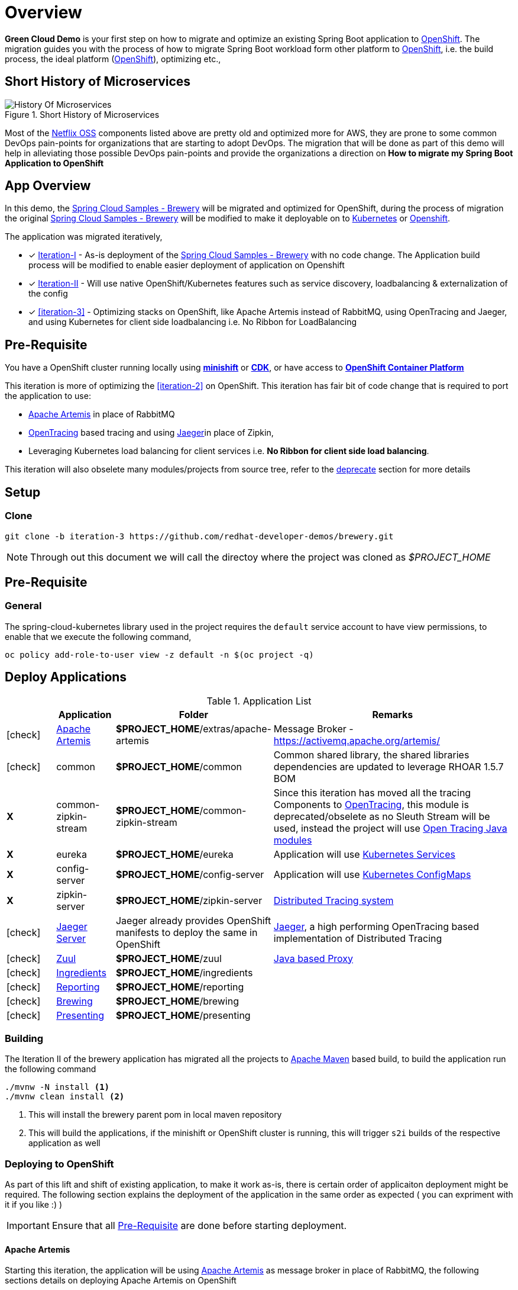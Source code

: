 = Overview

**Green Cloud Demo** is your first step on how to migrate and optimize an existing Spring Boot application  to
https://www.openshift.com[OpenShift].  The migration guides you with the process of how to migrate Spring Boot workload form other platform
to https://www.openshift.com[OpenShift], i.e. the build process, the ideal platform (https://www.openshift.com[OpenShift]), optimizing etc.,

== Short History of Microservices

.History of Microservices
image::./History_Of_Microservices.png[title=Short History of Microservices,align=center]

Most of the https://netflix.github.io/[Netflix OSS] components listed above are pretty old and optimized more for AWS, they are prone to some common DevOps
pain-points for organizations that are starting to adopt DevOps. The migration that will be done as part of this demo will help in alleviating those possible
DevOps pain-points and provide the organizations a direction on **How to migrate my Spring Boot Application to OpenShift**

== App Overview

In this demo, the https://github.com/kameshsampath/brewery[Spring Cloud Samples - Brewery] will be migrated
and optimized for OpenShift, during the process of migration the original https://github.com/spring-cloud-samples/brewery[Spring Cloud Samples - Brewery]
will be modified to make it deployable on to https://kubernetes.io[Kubernetes] or https://www.openshift.com[Openshift].

The application was migrated iteratively,

* [*] https://redhat-developer-docs.github.io/green-cloud-demo/#iteration-1[Iteration-I] - As-is deployment of the https://github.com/spring-cloud-samples/brewery[Spring Cloud Samples - Brewery]
with no code change.  The Application build process will be modified to enable easier deployment of application on Openshift

* [*] https://redhat-developer-docs.github.io/green-cloud-demo/#iteration-2[Iteration-II] - Will use native OpenShift/Kubernetes features such as service discovery, loadbalancing & externalization of the config

* [*] <<iteration-3>> - Optimizing stacks on OpenShift, like Apache Artemis instead of RabbitMQ, using OpenTracing and Jaeger, and using Kubernetes for client side loadbalancing i.e. No Ribbon for LoadBalancing

[[default-pre-req]]
== Pre-Requisite

You have a OpenShift cluster running locally using https://docs.openshift.org/latest/minishift/getting-started/index.html[*minishift*]
or https://developers.redhat.com/products/cdk/overview/Op[*CDK*], or
have access to https://www.openshift.com/container-platform/index.html[*OpenShift Container Platform*]

[[iteration-3]]

This iteration is more of optimizing the <<iteration-2>> on OpenShift. This iteration has fair bit of code change that is required to port the application to
use:

* https://activemq.apache.org/artemis/[Apache Artemis] in place of RabbitMQ
* http://opentracing.io/[OpenTracing] based tracing and using https://uber.github.io/jaeger/[Jaeger]in place of Zipkin,
* Leveraging Kubernetes load balancing for client services i.e. *No Ribbon for client side load balancing*.

This iteration will also obselete many modules/projects from source tree, refer to the <<itr3-deprecated-modules,deprecate>> section for more details


[[itr3-application-setup]]
== Setup

[[itr3-clone-source]]
=== Clone

[source,sh]
----
git clone -b iteration-3 https://github.com/redhat-developer-demos/brewery.git
----

[NOTE]
====
Through out this document we will call the directoy where the project was cloned as _$PROJECT_HOME_
====


[[itr3-pre-req]]
== Pre-Requisite

[[itr3-pre-req-general]]
=== General
The spring-cloud-kubernetes library used in the project requires the `default` service account to have view permissions, to enable that we execute the following command,

[source,sh]
----
oc policy add-role-to-user view -z default -n $(oc project -q)
----

[[itr3-deployable-apps]]
== Deploy Applications

.Application List
[cols="1*^,1,1,5"]
|===
| |Application| Folder | Remarks

|icon:check[color: green]
|<<itr3-artemis>>
|*$PROJECT_HOME*/extras/apache-artemis
|Message Broker - https://activemq.apache.org/artemis/

|icon:check[color: green]
|common
|*$PROJECT_HOME*/common
|Common shared library, the shared libraries dependencies are updated to leverage RHOAR 1.5.7 BOM

|[red]#*X*#
|[red]#common-zipkin-stream#
|[red]#*$PROJECT_HOME*/common-zipkin-stream#
|Since this iteration has moved all the tracing Components to  http://opentracing.io/[OpenTracing], this module is deprecated/obselete as no Sleuth
Stream will be used, instead the project will use https://github.com/search?q=org%3Aopentracing-contrib+java[Open Tracing Java modules]

|[red]#*X*#
|[red]#eureka#
|[red]#*$PROJECT_HOME*/eureka#
|Application will use https://kubernetes.io/docs/concepts/services-networking/service/[Kubernetes Services]

|[red]#*X*#
|[red]#config-server#
|[red]#*$PROJECT_HOME*/config-server#
|Application will use https://kubernetes.io/docs/tasks/configure-pod-container/configmap/[Kubernetes ConfigMaps]

|[red]#*X*#
|[red]#zipkin-server#
|[red]#*$PROJECT_HOME*/zipkin-server#
| http://zipkin.io/[Distributed Tracing system]

|icon:check[color: green]
|<<itr3-jaeger>>
| Jaeger already provides OpenShift manifests to deploy the same in OpenShift
| https://uber.github.io/jaeger/[Jaeger], a high performing OpenTracing based implementation of Distributed Tracing

|icon:check[color: green]
|<<itr3-zuul>>
|*$PROJECT_HOME*/zuul
| https://github.com/Netflix/zuul/wiki[Java based Proxy]

|icon:check[color: green]
|<<itr3-ingredients>>
|*$PROJECT_HOME*/ingredients
|

|icon:check[color: green]
|<<itr3-reporting>>
|*$PROJECT_HOME*/reporting
|

|icon:check[color: green]
|<<itr3-brewing>>
|*$PROJECT_HOME*/brewing
|

|icon:check[color: green]
|<<itr3-presenting>>
|*$PROJECT_HOME*/presenting
|

|===

[[itr3-build-app]]
=== Building

The Iteration II of the brewery application has migrated all the projects to http://maven.apache.org/[Apache Maven] based build,
to build the application run the following command

[source,sh]
----
./mvnw -N install <1>
./mvnw clean install <2>
----
<1> This will install the brewery parent pom in local maven repository
<2> This will build the applications, if the minishift or OpenShift cluster is running, this will trigger `s2i` builds
of the respective application as well

[[itr3-deploy-to-openshift]]
=== Deploying to OpenShift

As part of this lift and shift of existing application, to make it work as-is, there is certain order of applicaiton deployment might be required.  The following section
explains the deployment of the application in the same order as expected  ( you can expriment with it if you like :) )


[IMPORTANT]
====
Ensure that all <<itr3-pre-req,Pre-Requisite>> are done before starting deployment.
====

[[itr3-artemis]]
==== Apache Artemis

Starting this iteration, the application will be using https://activemq.apache.org/artemis/[Apache Artemis] as message broker in place of RabbitMQ, the following sections details on deploying
Apache Artemis on OpenShift

[[itr3-apache-artemis-local]]
===== Local Deployment

Go to the directory  *$PROJECT_HOME/extras/apache-artemis*, and execute the following command

[source,sh]
----
./mvnw -Dfabric8.mode=kubernetes clean fabric8:deploy
----

[[itr3-apache-artemis-cloud]]
===== External Cloud Deployment

Sometimes you might have access to docker socket typical case when deploying to external cloud, in those cases you can run the following set of commands,

[source,sh]
----
./mvnw clean fabric8:resource
oc apply -f target/classes/META-INF/fabric8/openshift.yml
----

This will take some time to get it running as the deployment needs to download the `apache-artemis` docker image

[[itr3-jaeger]]
==== Jaeger Server

The Jaeger distribution provides the OpenShift deployment manifests to deploy Jaeger, as part of this demo
the https://github.com/jaegertracing/jaeger-openshift[all-in-one] deployment will be used

[source,sh]
----
cd $PROJECT_HOME/extras/jaeger
oc process -f jaeger-all-in-one-template.yml  | oc create -f -
----

[NOTE]
====
Please use the template from sources for all-in-deployment as currently version above 0.8.0 is not able to get the
traces as expected
====

[[itr3-zuul]]
==== Zuul

Go to the directory  *$PROJECT_HOME/zuul*, and execute the following command

[source,sh]
----
./mvnw fabric8:deploy
----

[[itr3-ingredients]]
==== Ingredients

Go to the directory  *$PROJECT_HOME/ingredients*, and execute the following command

[source,sh]
----
./mvnw fabric8:deploy
----

[[itr3-reporting]]
==== Reporting

Go to the directory  *$PROJECT_HOME/reporting*, and execute the following command

[source,sh]
----
./mvnw fabric8:deploy
----

[[itr3-brewing]]
==== Brewing

Go to the directory  *$PROJECT_HOME/brewing*, and execute the following command

[source,sh]
----
./mvnw fabric8:deploy
----

[[itr3-presenting]]
==== Presenting

Go to the directory  *$PROJECT_HOME/presenting*, and execute the following command

[source,sh]
----
./mvnw fabric8:deploy
----

[[itr3-acceptance-testing]]
== Acceptance Testing

[WARNING]
====
As this iteration has lot of module updates and replacements, the old acceptance tests does not hold good. The automated Arquillain based automated tests develoment
is in progress, this section will be updated with needed details once  its in place.
====

[[itr3-deprecated-modules]]

== Deprecated Modules

As part of Iteration-III the following modules have been deprecated,

* Eureka
* Config Server
* common-zipkin
* common-zipkin-old
* common-zipkin-stream
* zipkin-server
* zookeeper
* docker


Please refer to setup guide https://bit.ly/greenclouddemo[here]